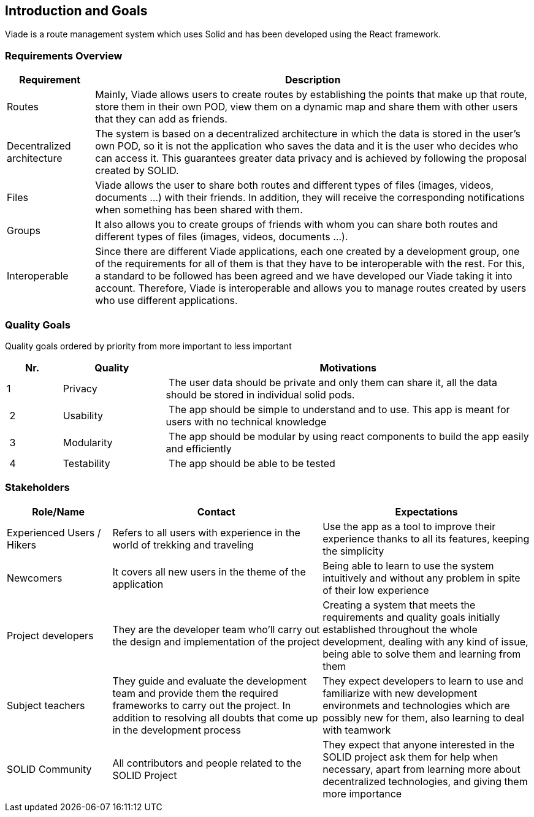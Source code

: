 [[section-introduction-and-goals]]
== Introduction and Goals
Viade is a route management system which uses Solid and has been developed using the React framework.

=== Requirements Overview

[options="header",cols="1,5"]
|===
| Requirement | Description
| Routes | Mainly, Viade allows users to create routes by establishing the points that make up that route, store them in their own POD, view them on a dynamic map and share them with other users that they can add as friends.
| Decentralized architecture | The system is based on a decentralized architecture in which the data is stored in the user's own POD, so it is not the application who saves the data and it is the user who decides who can access it. This guarantees greater data privacy and is achieved by following the proposal created by SOLID.
| Files | Viade allows the user to share both routes and different types of files (images, videos, documents ...) with their friends. In addition, they will receive the corresponding notifications when something has been shared with them.
| Groups | It also allows you to create groups of friends with whom you can share both routes and different types of files (images, videos, documents ...).
| Interoperable | Since there are different Viade applications, each one created by a development group, one of the requirements for all of them is that they have to be interoperable with the rest. For this, a standard to be followed has been agreed and we have developed our Viade taking it into account. Therefore, Viade is interoperable and allows you to manage routes created by users who use different applications.
|===

=== Quality Goals

Quality goals ordered by priority from more important to less important

[options="header",cols="1,2,7"]
|===
|Nr.|Quality|Motivations
| 1 | Privacy | The user data should be private and only them can share it, all the data should be stored in individual solid pods.
| 2 | Usability | The app should be simple to understand and to use. This app is meant for users with no technical knowledge
| 3 | Modularity | The app should be modular by using react components to build the app easily and efficiently
| 4 | Testability | The app should be able to be tested
|===

=== Stakeholders

[options="header",cols="1,2,2"]
|===
|Role/Name|Contact|Expectations
| Experienced Users / Hikers | Refers to all users with experience in the world of trekking and traveling | Use the app as a tool to improve their experience thanks to all its features, keeping the simplicity
| Newcomers | It covers all new users in the theme of the application | Being able to learn to use the system intuitively and without any problem in spite of their low experience
| Project developers | They are the developer team who'll carry out the design and implementation of the project | Creating a system that meets the requirements and quality goals initially established throughout the whole development, dealing with any kind of issue, being able to solve them and learning from them
| Subject teachers | They guide and evaluate the development team and provide them the required frameworks to carry out the project. In addition to resolving all doubts that come up in the development process | They expect developers to learn to use and familiarize with new development environmets and technologies which are possibly new for them, also learning to deal with teamwork
| SOLID Community | All contributors and people related to the SOLID Project | They expect that anyone interested in the SOLID project ask them for help when necessary, apart from learning more about decentralized technologies, and giving them more importance
|===
